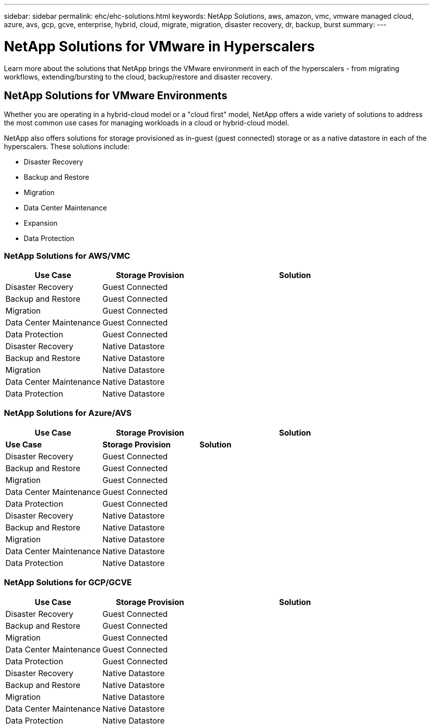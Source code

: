 ---
sidebar: sidebar
permalink: ehc/ehc-solutions.html
keywords: NetApp Solutions, aws, amazon, vmc, vmware managed cloud, azure, avs, gcp, gcve, enterprise, hybrid, cloud, migrate, migration, disaster recovery, dr, backup, burst
summary:
---

= NetApp Solutions for VMware in Hyperscalers
:hardbreaks:
:nofooter:
:icons: font
:linkattrs:
:imagesdir: ./../media/

[.lead]
Learn more about the solutions that NetApp brings the VMware environment in each of the hyperscalers - from migrating workflows, extending/bursting to the cloud, backup/restore and disaster recovery.

== NetApp Solutions for VMware Environments

Whether you are operating in a hybrid-cloud model or a "cloud first" model, NetApp offers a wide variety of solutions to address the most common use cases for managing workloads in a cloud or hybrid-cloud model.

NetApp also offers solutions for storage provisioned as in-guest (guest connected) storage or as a native datastore in each of the hyperscalers.  These solutions include:

* Disaster Recovery
* Backup and Restore
* Migration
* Data Center Maintenance
* Expansion
* Data Protection

=== NetApp Solutions for AWS/VMC

[width=100%,cols="3, 3, 6",frame=none,grid=all]
|===
| *Use Case* | *Storage Provision* | *Solution*

| Disaster Recovery | Guest Connected
|

| Backup and Restore | Guest Connected
|

| Migration | Guest Connected
|

| Data Center Maintenance | Guest Connected
|

| Data Protection | Guest Connected
|

| Disaster Recovery | Native Datastore
|

| Backup and Restore | Native Datastore
|

| Migration | Native Datastore
|

| Data Center Maintenance | Native Datastore
|

| Data Protection | Native Datastore
|

|===

=== NetApp Solutions for Azure/AVS

[width=100%,cols="3, 3, 6",frame=none,grid=all]
|===
| *Use Case* | *Storage Provision* | *Solution*

| *Use Case* | *Storage Provision* | *Solution*

| Disaster Recovery | Guest Connected
|

| Backup and Restore | Guest Connected
|

| Migration | Guest Connected
|

| Data Center Maintenance | Guest Connected
|

| Data Protection | Guest Connected
|

| Disaster Recovery | Native Datastore
|

| Backup and Restore | Native Datastore
|

| Migration | Native Datastore
|

| Data Center Maintenance | Native Datastore
|

| Data Protection | Native Datastore
|

|===

=== NetApp Solutions for GCP/GCVE

[width=100%,cols="3, 3, 6",frame=none,grid=all]
|===
| *Use Case* | *Storage Provision* | *Solution*

| Disaster Recovery | Guest Connected
|

| Backup and Restore | Guest Connected
|

| Migration | Guest Connected
|

| Data Center Maintenance | Guest Connected
|

| Data Protection | Guest Connected
|

| Disaster Recovery | Native Datastore
|

| Backup and Restore | Native Datastore
|

| Migration | Native Datastore
|

| Data Center Maintenance | Native Datastore
|

| Data Protection | Native Datastore
|

|===
